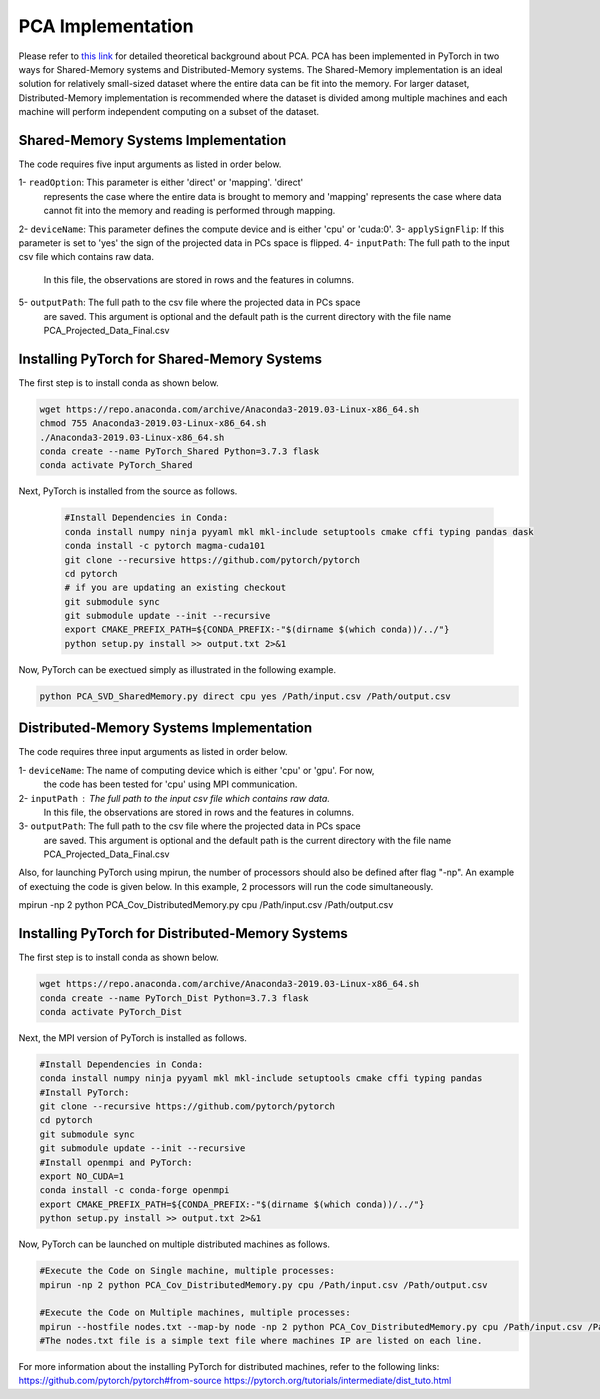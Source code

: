 ===================================
PCA Implementation
===================================

Please refer to `this link <https://labshare.atlassian.net/wiki/spaces/WIPP/pages/690585601/PCA+Implementations+in+PyTorch>`_ for detailed theoretical background about PCA.
PCA has been implemented in PyTorch in two ways for Shared-Memory systems and
Distributed-Memory systems. The Shared-Memory implementation is an ideal solution 
for relatively small-sized dataset where the entire data can be fit into the memory. 
For larger dataset, Distributed-Memory implementation is recommended where the
dataset is divided among multiple machines and each machine will perform independent
computing on a subset of the dataset. 

------------------------------------
Shared-Memory Systems Implementation
------------------------------------

The code requires five input arguments as listed in order below.

1- ``readOption``: This parameter is either 'direct' or 'mapping'. 'direct' 
                   represents the case where the entire data is brought to memory
                   and 'mapping' represents the case where data cannot fit into
                   the memory and reading is performed through mapping. 
2- ``deviceName``: This parameter defines the compute device and is either 'cpu' or 'cuda:0'. 
3- ``applySignFlip``: If this parameter is set to 'yes' the sign of the projected data in PCs space is flipped.
4- ``inputPath``: The full path to the input csv file which contains raw data.
                   In this file, the observations are stored in rows and the features 
                   in columns.
5- ``outputPath``: The full path to the csv file where the projected data in PCs space 
                   are saved. This argument is optional and the default path is the
                   current directory with the file name PCA_Projected_Data_Final.csv
                   
--------------------------------------------
Installing PyTorch for Shared-Memory Systems
--------------------------------------------
The first step is to install conda as shown below.

.. code:: bash

    wget https://repo.anaconda.com/archive/Anaconda3-2019.03-Linux-x86_64.sh
    chmod 755 Anaconda3-2019.03-Linux-x86_64.sh
    ./Anaconda3-2019.03-Linux-x86_64.sh
    conda create --name PyTorch_Shared Python=3.7.3 flask
    conda activate PyTorch_Shared 
    
Next, PyTorch is installed from the source as follows.
                     
 .. code:: bash

    #Install Dependencies in Conda:                  
    conda install numpy ninja pyyaml mkl mkl-include setuptools cmake cffi typing pandas dask                 
    conda install -c pytorch magma-cuda101
    git clone --recursive https://github.com/pytorch/pytorch
    cd pytorch
    # if you are updating an existing checkout
    git submodule sync
    git submodule update --init --recursive
    export CMAKE_PREFIX_PATH=${CONDA_PREFIX:-"$(dirname $(which conda))/../"}              
    python setup.py install >> output.txt 2>&1
    
Now, PyTorch can be exectued simply as illustrated in the following example.                   

.. code:: bash               
            
    python PCA_SVD_SharedMemory.py direct cpu yes /Path/input.csv /Path/output.csv
                
-----------------------------------------
Distributed-Memory Systems Implementation
-----------------------------------------

The code requires three input arguments as listed in order below.

1- ``deviceName``: The name of computing device which is either 'cpu' or 'gpu'. For now, 
                   the code has been tested for 'cpu' using MPI communication.
2- ``inputPath`` : The full path to the input csv file which contains raw data.
                   In this file, the observations are stored in rows and the features 
                   in columns.
3- ``outputPath``: The full path to the csv file where the projected data in PCs space 
                   are saved. This argument is optional and the default path is the
                   current directory with the file name PCA_Projected_Data_Final.csv

Also, for launching PyTorch using mpirun, the number of processors should also be defined after flag "-np".
An example of exectuing the code is given below. In this example, 2 processors will run the code simultaneously. 

.. code:: bash
mpirun -np 2 python PCA_Cov_DistributedMemory.py cpu /Path/input.csv /Path/output.csv

-------------------------------------------------
Installing PyTorch for Distributed-Memory Systems
-------------------------------------------------
The first step is to install conda as shown below.

.. code:: bash

    wget https://repo.anaconda.com/archive/Anaconda3-2019.03-Linux-x86_64.sh
    conda create --name PyTorch_Dist Python=3.7.3 flask
    conda activate PyTorch_Dist

Next, the MPI version of PyTorch is installed as follows.

.. code:: bash

    #Install Dependencies in Conda:
    conda install numpy ninja pyyaml mkl mkl-include setuptools cmake cffi typing pandas
    #Install PyTorch:
    git clone --recursive https://github.com/pytorch/pytorch
    cd pytorch
    git submodule sync
    git submodule update --init --recursive
    #Install openmpi and PyTorch:
    export NO_CUDA=1
    conda install -c conda-forge openmpi
    export CMAKE_PREFIX_PATH=${CONDA_PREFIX:-"$(dirname $(which conda))/../"}
    python setup.py install >> output.txt 2>&1

Now, PyTorch can be launched on multiple distributed machines as follows.

.. code:: bash

    #Execute the Code on Single machine, multiple processes:
    mpirun -np 2 python PCA_Cov_DistributedMemory.py cpu /Path/input.csv /Path/output.csv

    #Execute the Code on Multiple machines, multiple processes:
    mpirun --hostfile nodes.txt --map-by node -np 2 python PCA_Cov_DistributedMemory.py cpu /Path/input.csv /Path/output.csv
    #The nodes.txt file is a simple text file where machines IP are listed on each line. 

For more information about the installing PyTorch for distributed machines, refer to the following links:
https://github.com/pytorch/pytorch#from-source
https://pytorch.org/tutorials/intermediate/dist_tuto.html











